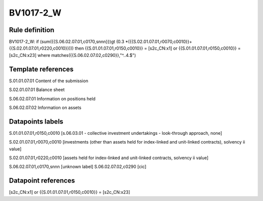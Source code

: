 ==========
BV1017-2_W
==========

Rule definition
---------------

BV1017-2_W: if (sum({{S.06.02.07.01,c0170,snnn}})gt (0.3 *({{S.02.01.07.01,r0070,c0010}}+{{S.02.01.07.01,r0220,c0010}}))) then {{S.01.01.07.01,r0150,c0010}} = [s2c_CN:x1] or {{S.01.01.07.01,r0150,c0010}} = [s2c_CN:x23] where matches({{S.06.02.07.02,c0290}},"^..4.$")


Template references
-------------------

S.01.01.07.01 Content of the submission

S.02.01.07.01 Balance sheet

S.06.02.07.01 Information on positions held

S.06.02.07.02 Information on assets


Datapoints labels
-----------------

S.01.01.07.01,r0150,c0010 [s.06.03.01 - collective investment undertakings - look-through approach, none]

S.02.01.07.01,r0070,c0010 [investments (other than assets held for index-linked and unit-linked contracts), solvency ii value]

S.02.01.07.01,r0220,c0010 [assets held for index-linked and unit-linked contracts, solvency ii value]

S.06.02.07.01,c0170,snnn [unknown label]
S.06.02.07.02,c0290 [cic]



Datapoint references
--------------------

[s2c_CN:x1] or {{S.01.01.07.01,r0150,c0010}} = [s2c_CN:x23]
